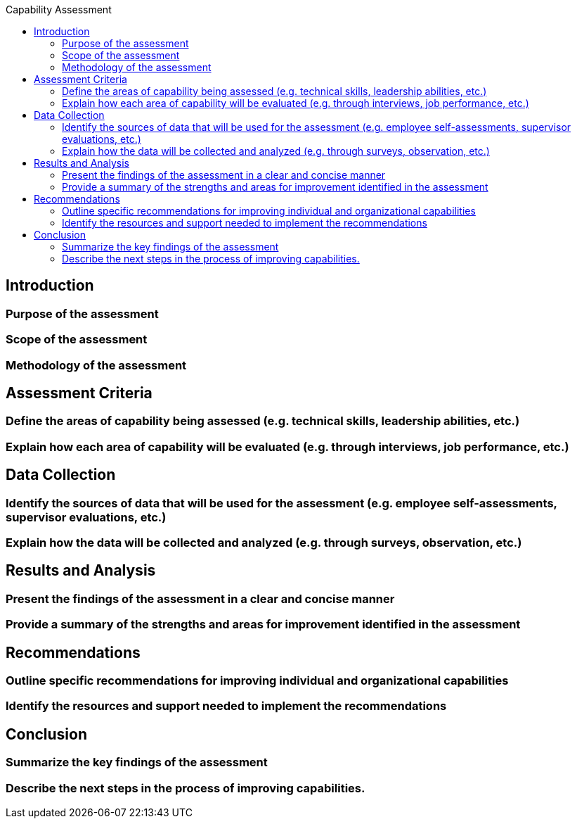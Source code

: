 :toc:
:toc-title: Capability Assessment

== Introduction
=== Purpose of the assessment
=== Scope of the assessment
=== Methodology of the assessment

== Assessment Criteria
===  Define the areas of capability being assessed (e.g. technical skills, leadership abilities, etc.)
===  Explain how each area of capability will be evaluated (e.g. through interviews, job performance, etc.)

== Data Collection
===  Identify the sources of data that will be used for the assessment (e.g. employee self-assessments, supervisor evaluations, etc.)
===  Explain how the data will be collected and analyzed (e.g. through surveys, observation, etc.)

== Results and Analysis
===  Present the findings of the assessment in a clear and concise manner
===  Provide a summary of the strengths and areas for improvement identified in the assessment
== Recommendations

===  Outline specific recommendations for improving individual and organizational capabilities
===  Identify the resources and support needed to implement the recommendations

== Conclusion
===  Summarize the key findings of the assessment
===  Describe the next steps in the process of improving capabilities.
